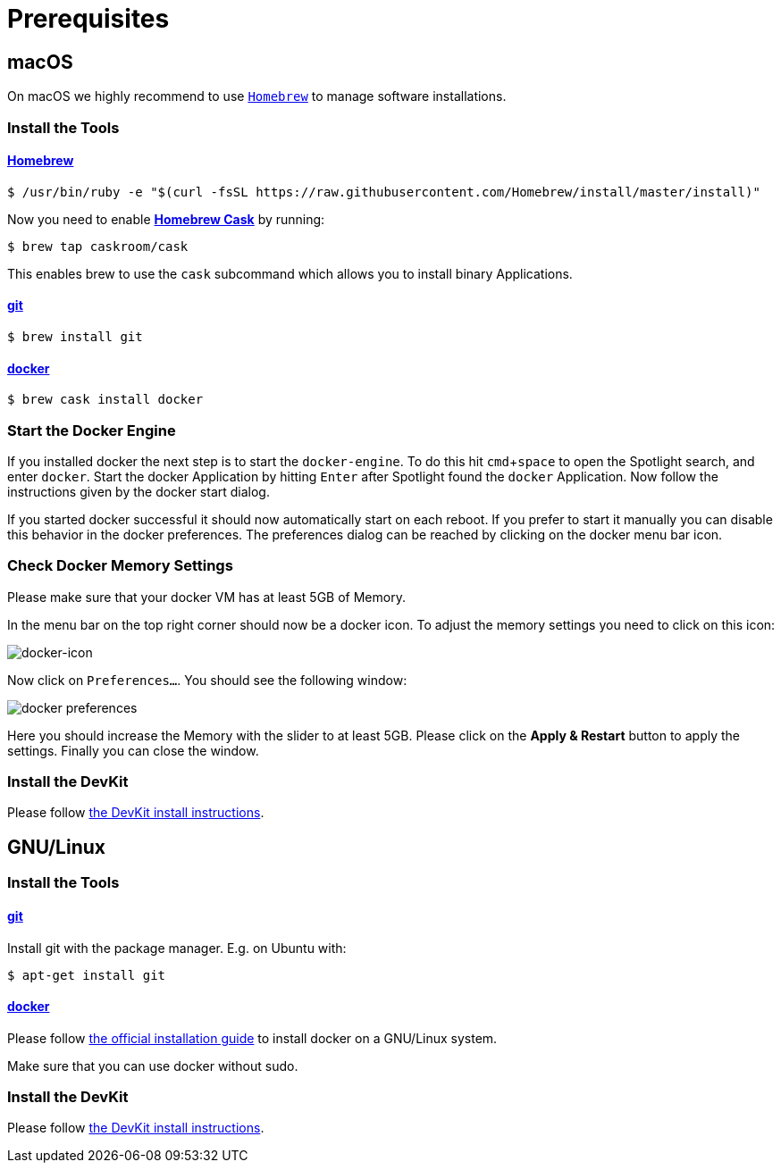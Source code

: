 = Prerequisites
:imagesdir: images
:experimental:

[[macOS]]
== macOS

On macOS we highly recommend to use http://brew.sh[`Homebrew`] to manage
software installations.

=== Install the Tools

==== http://brew.sh[Homebrew]

 $ /usr/bin/ruby -e "$(curl -fsSL https://raw.githubusercontent.com/Homebrew/install/master/install)"

Now you need to enable https://caskroom.github.io/[*Homebrew Cask*] by running:

 $ brew tap caskroom/cask

This enables brew to use the `cask` subcommand which
allows you to install binary Applications.

==== https://git-scm.com/[git]

 $ brew install git

==== https://docker.com[docker]

 $ brew cask install docker

=== Start the Docker Engine
If you installed docker the next step is to start
the `docker-engine`. To do this hit kbd:[cmd+space] to open
the Spotlight search, and enter
`docker`. Start the docker Application by hitting kbd:[Enter] after
Spotlight found the `docker` Application.
Now follow the instructions given by the docker start
dialog.

If you started docker successful it should now automatically start on each reboot. If you
prefer to start it manually you
can disable this behavior in the docker preferences. The preferences dialog can be reached
by clicking on the docker menu bar icon.

=== Check Docker Memory Settings
Please make sure that your docker VM has at least 5GB of Memory.

In the menu bar on the top right corner should now be a docker icon. To adjust the
memory settings you need to click on this icon:

image::docker-icon-macOS.png[docker-icon]

Now click on `Preferences...`. You should see the following window:

image::docker-pref-macOS.png[docker preferences]

Here you should increase the Memory with the slider to at least 5GB.
Please click on the btn:[Apply & Restart] button to
apply the settings. Finally you
can close the window.

=== Install the DevKit

Please follow link:install-devkit.adoc[the DevKit install instructions].

[[linux]]
== GNU/Linux

=== Install the Tools

==== https://git-scm.com/[git]
Install git with the package manager. E.g. on Ubuntu with:

 $ apt-get install git

==== https://docker.com[docker]
Please follow
https://docs.docker.com/engine/installation/linux/[the official installation guide]
to install docker on a GNU/Linux system.

Make sure that you can use docker without sudo.

=== Install the DevKit

Please follow link:install-devkit.adoc[the DevKit install instructions].
